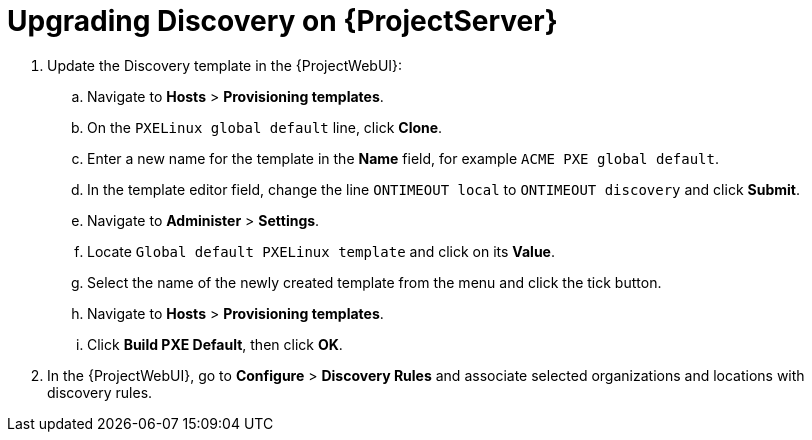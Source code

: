 [[upgrading_discovery_satellite]]

= Upgrading Discovery on {ProjectServer}

. Update the Discovery template in the {ProjectWebUI}:
.. Navigate to *Hosts* > *Provisioning templates*.
.. On the `PXELinux global default` line, click *Clone*.
.. Enter a new name for the template in the *Name* field, for example `ACME PXE global default`.
.. In the template editor field, change the line `ONTIMEOUT local` to `ONTIMEOUT discovery` and click *Submit*.
.. Navigate to *Administer* > *Settings*.
.. Locate `Global default PXELinux template` and click on its *Value*.
.. Select the name of the newly created template from the menu and click the tick button.
.. Navigate to *Hosts* > *Provisioning templates*.
.. Click *Build PXE Default*, then click *OK*.

. In the {ProjectWebUI}, go to *Configure* > *Discovery Rules* and associate selected organizations and locations with discovery rules.

